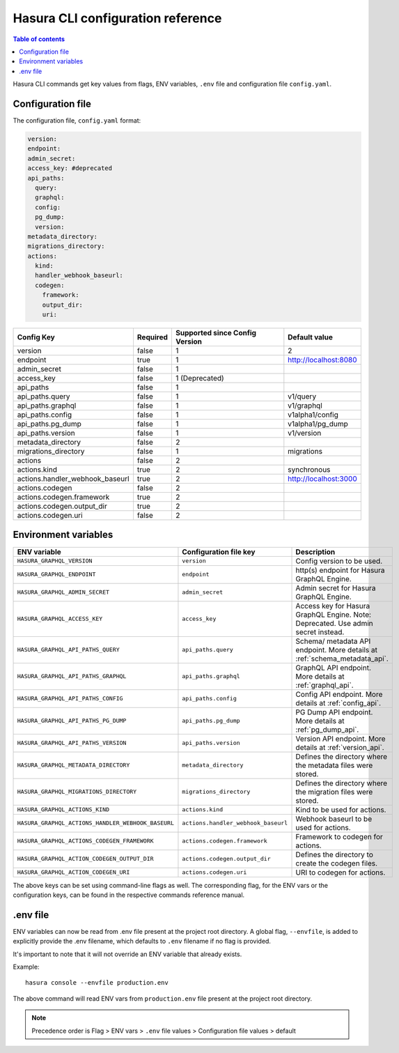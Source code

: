 .. meta::
   :description: Haura GarphQL CLI configuration reference 
   :keywords: hasura, docs, CLI, CLI reference, config 

.. _cli_reference:

Hasura CLI configuration reference 
==================================

.. contents:: Table of contents
  :backlinks: none
  :depth: 1
  :local:

Hasura CLI commands get key values from flags, ENV variables, ``.env`` file and configuration file ``config.yaml``. 

Configuration file
^^^^^^^^^^^^^^^^^^

The configuration file, ``config.yaml`` format:

.. code-block:: none

  version: 
  endpoint: 
  admin_secret:
  access_key: #deprecated
  api_paths:
    query: 
    graphql: 
    config: 
    pg_dump: 
    version: 
  metadata_directory:
  migrations_directory: 
  actions:
    kind: 
    handler_webhook_baseurl: 
    codegen:
      framework:
      output_dir:
      uri:

.. list-table::
   :header-rows: 1

   * - Config Key
     - Required
     - Supported since Config Version
     - Default value
   * - version
     - false
     - 1
     - 2
   * - endpoint
     - true
     - 1
     - http://localhost:8080
   * - admin_secret
     - false
     - 1
     -
   * - access_key
     - false
     - 1 (Deprecated)
     - 
   * - api_paths
     - false
     - 1
     -
   * - api_paths.query
     - false
     - 1
     - v1/query 
   * - api_paths.graphql
     - false
     - 1
     - v1/graphql
   * - api_paths.config
     - false
     - 1
     - v1alpha1/config
   * - api_paths.pg_dump
     - false
     - 1
     - v1alpha1/pg_dump
   * - api_paths.version
     - false
     - 1
     - v1/version
   * - metadata_directory
     - false
     - 2
     - 
   * - migrations_directory
     - false
     - 1
     - migrations
   * - actions
     - false
     - 2
     -
   * - actions.kind
     - true 
     - 2
     - synchronous
   * - actions.handler_webhook_baseurl
     - true
     - 2
     - http://localhost:3000
   * - actions.codegen
     - false
     - 2
     -   
   * - actions.codegen.framework
     - true
     - 2
     -
   * - actions.codegen.output_dir
     - true 
     - 2
     -
   * - actions.codegen.uri
     - false
     - 2
     -


Environment variables
^^^^^^^^^^^^^^^^^^^^^
.. list-table::
   :header-rows: 1
   :widths: 25 20 30

   * - ENV variable
     - Configuration file key
     - Description
   
   * - ``HASURA_GRAPHQL_VERSION``
     - ``version``
     - Config version to be used. 

   * - ``HASURA_GRAPHQL_ENDPOINT``
     - ``endpoint``
     - http(s) endpoint for Hasura GraphQL Engine.

   * - ``HASURA_GRAPHQL_ADMIN_SECRET``
     - ``admin_secret``  
     - Admin secret for Hasura GraphQL Engine. 

   * - ``HASURA_GRAPHQL_ACCESS_KEY``
     - ``access_key``
     - Access key for Hasura GraphQL Engine. Note: Deprecated. Use admin 
       secret instead. 

   * - ``HASURA_GRAPHQL_API_PATHS_QUERY``
     - ``api_paths.query``
     - Schema/ metadata API endpoint. More details at :ref:`schema_metadata_api`.
     
   * - ``HASURA_GRAPHQL_API_PATHS_GRAPHQL``
     - ``api_paths.graphql``
     - GraphQL API endpoint. More details at :ref:`graphql_api`.
   
   * - ``HASURA_GRAPHQL_API_PATHS_CONFIG``
     - ``api_paths.config``
     - Config API endpoint. More details at :ref:`config_api`.
   
   * - ``HASURA_GRAPHQL_API_PATHS_PG_DUMP``
     - ``api_paths.pg_dump``
     - PG Dump API endpoint. More details at :ref:`pg_dump_api`.

   * - ``HASURA_GRAPHQL_API_PATHS_VERSION``
     - ``api_paths.version``
     - Version API endpoint. More details at :ref:`version_api`.

   * - ``HASURA_GRAPHQL_METADATA_DIRECTORY``
     - ``metadata_directory``
     - Defines the directory where the metadata files were stored.

   * - ``HASURA_GRAPHQL_MIGRATIONS_DIRECTORY``
     - ``migrations_directory``
     - Defines the directory where the migration files were stored.

   * - ``HASURA_GRAPHQL_ACTIONS_KIND``
     - ``actions.kind``
     - Kind to be used for actions.

   * - ``HASURA_GRAPHQL_ACTIONS_HANDLER_WEBHOOK_BASEURL``
     - ``actions.handler_webhook_baseurl``
     - Webhook baseurl to be used for actions. 
   
   * - ``HASURA_GRAPHQL_ACTIONS_CODEGEN_FRAMEWORK``
     - ``actions.codegen.framework``
     - Framework to codegen for actions.
     
   * - ``HASURA_GRAPHQL_ACTION_CODEGEN_OUTPUT_DIR``
     - ``actions.codegen.output_dir``
     - Defines the directory to create the codegen files.

   * - ``HASURA_GRAPHQL_ACTION_CODEGEN_URI``
     - ``actions.codegen.uri``
     - URI to codegen for actions.

The above keys can be set using command-line flags as well. The corresponding flag, 
for the ENV vars or the configuration keys, can be found in the respective commands 
reference manual. 

.env file
^^^^^^^^^

ENV variables can now be read from .env file present at the project root directory. A 
global flag, ``--envfile``, is added to explicitly provide the .env filename, which 
defaults to ``.env`` filename if no flag is provided. 

It's important to note that it will not override an ENV variable that already exists.

Example:

::

  hasura console --envfile production.env

The above command will read ENV vars from ``production.env`` file present at the 
project root directory. 

.. note::

  Precedence order is Flag > ENV vars > ``.env`` file values > Configuration file values > default